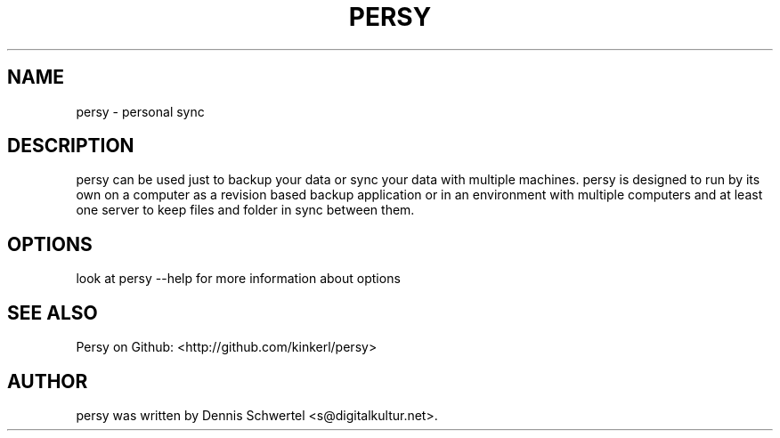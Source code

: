 .TH PERSY 1 "Aug 9, 2009"
.SH NAME
persy \- personal sync
.SH DESCRIPTION
persy can be used just to backup your data or sync your data with multiple
machines. persy is designed to run by its own on a computer as a revision based
backup application or in an environment with multiple computers and at least
one server to keep files and folder in sync between them.
.SH OPTIONS
look at persy --help for more information about options

.SH SEE ALSO
Persy on Github: <http://github.com/kinkerl/persy>
.SH AUTHOR
persy was written by Dennis Schwertel <s@digitalkultur.net>.
